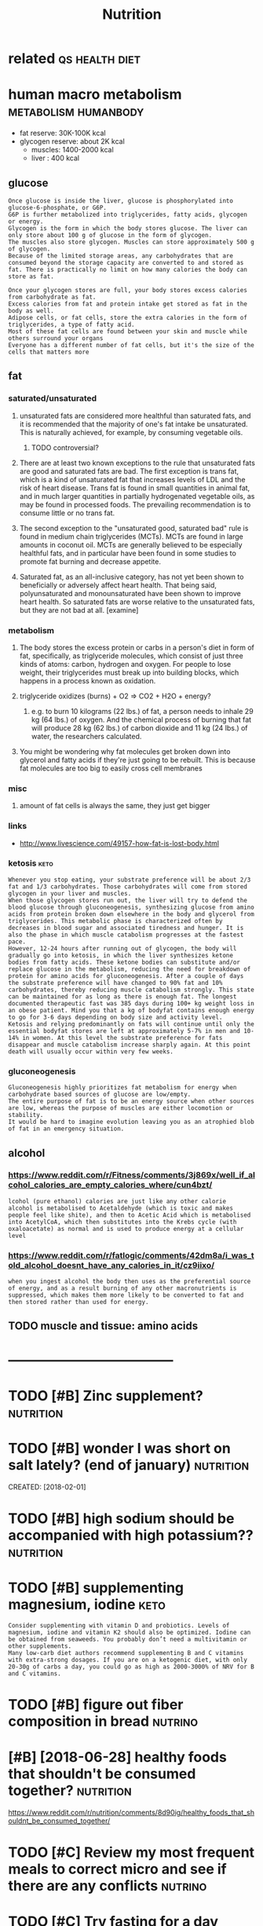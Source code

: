 #+TITLE: Nutrition
#+filetags: nutrition


* related                                                    :qs:health:diet:
:PROPERTIES:
:ID:       rltd
:END:


* human macro metabolism                               :metabolism:humanbody:
:PROPERTIES:
:ID:       hmnmcrmtblsm
:END:
- fat reserve: 30K-100K kcal
- glycogen reserve: about 2K kcal
  - muscles: 1400-2000 kcal
  - liver  : 400 kcal

** glucose
:PROPERTIES:
:ID:       glcs
:END:
: Once glucose is inside the liver, glucose is phosphorylated into glucose-6-phosphate, or G6P.
: G6P is further metabolized into triglycerides, fatty acids, glycogen or energy.
: Glycogen is the form in which the body stores glucose. The liver can only store about 100 g of glucose in the form of glycogen.
: The muscles also store glycogen. Muscles can store approximately 500 g of glycogen.
: Because of the limited storage areas, any carbohydrates that are consumed beyond the storage capacity are converted to and stored as fat. There is practically no limit on how many calories the body can store as fat.


: Once your glycogen stores are full, your body stores excess calories from carbohydrate as fat.
: Excess calories from fat and protein intake get stored as fat in the body as well.
: Adipose cells, or fat cells, store the extra calories in the form of triglycerides, a type of fatty acid.
: Most of these fat cells are found between your skin and muscle while others surround your organs
: Everyone has a different number of fat cells, but it's the size of the cells that matters more

** fat
:PROPERTIES:
:CREATED:  [2017-11-13]
:ID:       ft
:END:

*** saturated/unsaturated
:PROPERTIES:
:ID:       strtdnstrtd
:END:
**** unsaturated fats are considered more healthful than saturated fats, and it is recommended that the majority of one's fat intake be unsaturated. This is naturally achieved, for example, by consuming vegetable oils.
:PROPERTIES:
:ID:       nstrtdftsrcnsdrdmrhlthfltchvdfrxmplbycnsmngvgtblls
:END:
***** TODO controversial?
:PROPERTIES:
:ID:       cntrvrsl
:END:
**** There are at least two known exceptions to the rule that unsaturated fats are good and saturated fats are bad. The first exception is trans fat, which is a kind of unsaturated fat that increases levels of LDL and the risk of heart disease. Trans fat is found in small quantities in animal fat, and in much larger quantities in partially hydrogenated vegetable oils, as may be found in processed foods. The prevailing recommendation is to consume little or no trans fat.
:PROPERTIES:
:ID:       thrrtlsttwknwnxcptnstthrlcmmndtnstcnsmlttlrntrnsft
:END:
**** The second exception to the "unsaturated good, saturated bad" rule is found in medium chain triglycerides (MCTs). MCTs are found in large amounts in coconut oil. MCTs are generally believed to be especially healthful fats, and in particular have been found in some studies to promote fat burning and decrease appetite.
:PROPERTIES:
:ID:       thscndxcptntthnstrtdgdstrtdstprmtftbrnngnddcrspptt
:END:
**** Saturated fat, as an all-inclusive category, has not yet been shown to beneficially or adversely affect heart health. That being said, polyunsaturated and monounsaturated have been shown to improve heart health. So saturated fats are worse relative to the unsaturated fats, but they are not bad at all. [examine]
:PROPERTIES:
:ID:       strtdftsnllnclsvctgryhsntnstrtdftsbtthyrntbdtllxmn
:END:

*** metabolism
:PROPERTIES:
:ID:       mtblsm
:END:
**** The body stores the excess protein or carbs in a person's diet in form of fat, specifically, as triglyceride molecules, which consist of just three kinds of atoms: carbon, hydrogen and oxygen. For people to lose weight, their triglycerides must break up into building blocks, which happens in a process known as oxidation.
:PROPERTIES:
:ID:       thbdystrsthxcssprtnrcrbsnswhchhppnsnprcssknwnsxdtn
:END:
**** triglyceride oxidizes (burns) + O2 => CO2 + H2O + energy?
:PROPERTIES:
:ID:       trglycrdxdzsbrnschnrgy
:END:
***** e.g. to burn 10 kilograms (22 lbs.) of fat, a person needs to inhale 29 kg (64 lbs.) of oxygen. And the chemical process of burning that fat will produce 28 kg (62 lbs.) of carbon dioxide and 11 kg (24 lbs.) of water, the researchers calculated.
:PROPERTIES:
:ID:       gtbrnklgrmslbsfftprsnndstdkglbsfwtrthrsrchrsclcltd
:END:
**** You might be wondering why fat molecules get broken down into glycerol and fatty acids if they're just going to be rebuilt. This is because fat molecules are too big to easily cross cell membranes
:PROPERTIES:
:ID:       ymghtbwndrngwhyftmlclsgtblclsrtbgtslycrsscllmmbrns
:END:

*** misc
:PROPERTIES:
:ID:       msc
:END:
**** amount of fat cells is always the same, they just get bigger
:PROPERTIES:
:ID:       mntfftcllsslwysthsmthyjstgtbggr
:END:

*** links
:PROPERTIES:
:ID:       lnks
:END:
- http://www.livescience.com/49157-how-fat-is-lost-body.html

*** ketosis                                                            :keto:
:PROPERTIES:
:ID:       ktss
:END:
: Whenever you stop eating, your substrate preference will be about 2/3 fat and 1/3 carbohydrates. Those carbohydrates will come from stored glycogen in your liver and muscles.
: When those glycogen stores run out, the liver will try to defend the blood glucose through gluconeogenesis, synthesizing glucose from amino acids from protein broken down elsewhere in the body and glycerol from triglycerides. This metabolic phase is characterized often by decreases in blood sugar and associated tiredness and hunger. It is also the phase in which muscle catabolism progresses at the fastest pace.
: However, 12-24 hours after running out of glycogen, the body will gradually go into ketosis, in which the liver synthesizes ketone bodies from fatty acids. These ketone bodies can substitute and/or replace glucose in the metabolism, reducing the need for breakdown of protein for amino acids for gluconeogenesis. After a couple of days the substrate preference will have changed to 90% fat and 10% carbohydrates, thereby reducing muscle catabolism strongly. This state can be maintained for as long as there is enough fat. The longest documented therapeutic fast was 385 days during 100+ kg weight loss in an obese patient. Mind you that a kg of bodyfat contains enough energy to go for 3-6 days depending on body size and activity level.
: Ketosis and relying predominantly on fats will continue until only the essential bodyfat stores are left at approximately 5-7% in men and 10-14% in women. At this level the substrate preference for fats disappear and muscle catabolism increase sharply again. At this point death will usually occur within very few weeks.

*** gluconeogenesis
:PROPERTIES:
:ID:       glcngnss
:END:
: Gluconeogenesis highly prioritizes fat metabolism for energy when carbohydrate based sources of glucose are low/empty.
: The entire purpose of fat is to be an energy source when other sources are low, whereas the purpose of muscles are either locomotion or stability.
: It would be hard to imagine evolution leaving you as an atrophied blob of fat in an emergency situation.

** alcohol
:PROPERTIES:
:ID:       lchl
:END:
*** https://www.reddit.com/r/Fitness/comments/3j869x/well_if_alcohol_calories_are_empty_calories_where/cun4bzt/
:PROPERTIES:
:ID:       swwwrddtcmrftnsscmmntsjxwlchlclrsrmptyclrswhrcnbzt
:END:
: lcohol (pure ethanol) calories are just like any other calorie
: alcohol is metabolised to Acetaldehyde (which is toxic and makes people feel like shite), and then to Acetic Acid which is metabolised into AcetylCoA, which then substitutes into the Krebs cycle (with oxaloacetate) as normal and is used to produce energy at a cellular level
*** https://www.reddit.com/r/fatlogic/comments/42dm8a/i_was_told_alcohol_doesnt_have_any_calories_in_it/cz9iixo/
:PROPERTIES:
:ID:       swwwrddtcmrftlgccmmntsdmwstldlchldsnthvnyclrsntczx
:END:
: when you ingest alcohol the body then uses as the preferential source of energy, and as a result burning of any other macronutrients is suppressed, which makes them more likely to be converted to fat and then stored rather than used for energy.


** TODO muscle and tissue: amino acids
:PROPERTIES:
:ID:       msclndtssmncds
:END:



* ------------------------------------
:PROPERTIES:
:ID:       6750_6791
:END:


* TODO [#B] Zinc supplement?                                      :nutrition:
:PROPERTIES:
:CREATED:  [2017-12-20]
:ID:       zncspplmnt
:END:

* TODO [#B] wonder I was short on salt lately? (end of january)   :nutrition:
:PROPERTIES:
:ID:       wndrwsshrtnsltltlyndfjnry
:END:
CREATED: [2018-02-01]

* TODO [#B] high sodium should be accompanied with high potassium?? :nutrition:
:PROPERTIES:
:CREATED:  [2018-05-29]
:ID:       hghsdmshldbccmpndwthhghptssm
:END:

* TODO [#B] supplementing magnesium, iodine                            :keto:
:PROPERTIES:
:CREATED:  [2018-05-29]
:ID:       spplmntngmgnsmdn
:END:

: Consider supplementing with vitamin D and probiotics. Levels of magnesium, iodine and vitamin K2 should also be optimized. Iodine can be obtained from seaweeds. You probably don’t need a multivitamin or other supplements.
: Many low-carb diet authors recommend supplementing B and C vitamins with extra-strong dosages. If you are on a ketogenic diet, with only 20-30g of carbs a day, you could go as high as 2000-3000% of NRV for B and C vitamins.

* TODO [#B] figure out fiber composition in bread                   :nutrino:
:PROPERTIES:
:CREATED:  [2018-06-19]
:ID:       fgrtfbrcmpstnnbrd
:END:

* [#B] [2018-06-28] healthy foods that shouldn't be consumed together? :nutrition:
:PROPERTIES:
:ID:       hlthyfdsthtshldntbcnsmdtgthr
:END:
https://www.reddit.com/r/nutrition/comments/8d90ig/healthy_foods_that_shouldnt_be_consumed_together/
* TODO [#C] Review my most frequent meals to correct micro and see if there are any conflicts :nutrino:
:PROPERTIES:
:CREATED:  [2018-01-24]
:ID:       rvwmymstfrqntmlstcrrctmcrndsfthrrnycnflcts
:END:

* TODO [#C] Try fasting for a day
:PROPERTIES:
:CREATED:  [2018-01-24]
:ID:       tryfstngfrdy
:END:

* [#D] spinach vitamins
:PROPERTIES:
:CREATED:  [2018-01-13]
:ID:       spnchvtmns
:END:

: Шпинат достаточно богат железом и кальцием, однако усваиванию этих микроэлементов организмом в теории мешают фитиновая кислота и особенно оксалаты, которых в листьях шпината больше, чем в каких бы то ни было иных овощах. Согласно теоретическим моделям взаимодействия химических веществ, при нормальных условиях (отсутствие выраженной гипокальцемии) организм в состоянии усвоить не более 5 % кальция, содержащегося в шпинате[20]. Из всех овощей и фруктов шпинат представляет собой источник кальция с наименьшей биодоступностью[21].
: Вместе с тем, практические эксперименты не всегда подтверждают эти теоретические выкладки. Например, в одном из экспериментов была установлена более высокая усваиваемость железа из шпината по сравнению с железом из не содержащих оксалатов пшеничных отрубей[22].

* [#D] Carotene + fat?                                            :nutrition:
:PROPERTIES:
:CREATED:  [2018-04-03]
:ID:       crtnft
:END:

http://www.aif.ru/dontknows/1235443
: Морковь является богатым источником витамина А, который относится к группе жирорастворимых витаминов – для его усвоения в кишечнике он должен сначала соединиться с желчью. Выделение желчи, в свою очередь, зависит от жирности продукта: чем жирнее продукт – тем ее выделяется больше. Сама по себе морковь – продукт нежирный, а значит, и желчи выделяется мало, и витамин А усваивается плохо. Добавление сметаны значительно повышает уровень жирности, желчь начинает выделяться в больших количествах, что в разы увеличивает усвояемость витамина А.
: hmmm.. interesting

* [#D] roiboos minerals                                                 :tea:
:PROPERTIES:
:CREATED:  [2018-05-11]
:ID:       rbsmnrls
:END:

лол очень смешно, как про ройбуш пишут что он очень богат минералами, хотя в нем по сути нет вообще почти ничего, каки-то доли процента от нормы

* Protein
:PROPERTIES:
:ID:       prtn
:END:
** Optimal protein level?                                         :nutrition:
:PROPERTIES:
:CREATED:  [2018-01-10]
:ID:       ptmlprtnlvl
:END:

** [2018-01-06] protein in bodyweight exercise                     :exercise:
:PROPERTIES:
:ID:       prtnnbdywghtxrcs
:END:
apparently the general recommendations are still from 90 to 150g
http://bodyweighttrainingarena.com/calisthenics-diet/

* Vitamin B                                                            :vitb:
:PROPERTIES:
:ID:       vtmnb
:END:
** TODO [#B] [2017-11-29] make sure I get enough vitamin B in absense of bread? :nutrino:
:PROPERTIES:
:ID:       mksrgtnghvtmnbnbsnsfbrd
:END:
** TODO [2017-11-29] vitamin B5: acne?                            :nutrition:
:PROPERTIES:
:ID:       vtmnbcn
:END:
** TODO [2017-11-30] figure out if I am getting enough B vitamins   :nutrino:
:PROPERTIES:
:ID:       fgrtfmgttngnghbvtmns
:END:
* Vitamin D
:PROPERTIES:
:ID:       vtmnd
:END:
** TODO vitamind half life https://www.reddit.com/r/nutrition/comments/7yabir/how_long_is_vitamin_d_stored_for/ :nutrition:
:PROPERTIES:
:CREATED:  [2018-04-10]
:ID:       vtmndhlflfswwwrddtcmrntrtmmntsybrhwlngsvtmndstrdfr
:END:

** DONE [#B] Do i need to up vitamin d?
:PROPERTIES:
:CREATED:  [2018-02-02]
:ID:       dndtpvtmnd
:END:

ok, take 2x just in case

* fish is 50K years old? interesting...                      :fish:nutrition:
:PROPERTIES:
:CREATED:  [2018-05-13]
:ID:       fshskyrsldntrstng
:END:

Humans have a 2 million year history of meat consumption, ever since we started hunting and experienced a dietary transition as a result. Nut consumption is 800k years old. Fish consumption is 50k-10k years old. Agriculture is 40k-10k years old depending on source

* TODO lost nutrients while cooking                                    :cook:
:PROPERTIES:
:CREATED:  [2018-04-10]
:ID:       lstntrntswhlckng
:END:

https://www.reddit.com/r/nutrition/comments/7zabuy/is_there_anything_that_shows_about_how_much/
: Check out this USDA paper which compares the nutrient levels of various types of foods and cooking methods. Specifically, on page 6, there are lines which provide comparisons of various cooking methods and their nutrient retention rates. Check the line:
: 3006 11 VEG,GREENS,BOILED,WATER USED
: You can see in the table that there are only two nutrients that lose significant quantities due to cooking, vitamin C and folate, with losses of 25% and 30% respectively. However, if you cooked the greens and drained the cooking water, then your losses would be greater (45% and 40%).
: These are averages of course so slightly undercooking the greens will save more of the vitamin C and folate while overcooking will result in more losses than in the USDA paper.

* 10% of fat is converted to glucose http://www.seriouseats.com/2015/05/food-lab-how-to-grill-steak-cuts-of-steak-marbling-salting-charcoal-technique-resting-tips.html :keto:metabolism:
:PROPERTIES:
:ID:       fftscnvrtdtglcswwwsrstscmtngchrcltchnqrstngtpshtml
:END:
CREATED: [2018-02-01]

* [2017-11-29] Sugars affect your blood sugars                    :nutrition:
:PROPERTIES:
:ID:       sgrsffctyrbldsgrs
:END:
: and since they are carbs they have the same caloric value and no other nutritional value. Sugar alcohols are artificial sweeteners and have no impact on blood sugars. They have lesser calories too. Sugar alcohols have a laxative effect when taken in excess tho.
: Yes its bad for you. Despite being in good shape, the repeated effects of high insulin spikes will certainly damage your liver/ other organs in the long run.

* [2018-01-06] will all fat get absorbed?                        :metabolism:
:PROPERTIES:
:ID:       wllllftgtbsrbd
:END:
: You don't absorb 100% of the nutrients in your food, if you gorge on lots of food with a decent amount of fibre a lot of it will go through you without being absorbed, especially the fat. On the other hand oily diarrhoea is usually even more unpleasant than portion control.

* TODO [2018-01-06] protein synthesis after exercise              :nutrition:
:PROPERTIES:
:ID:       prtnsynthssftrxrcs
:END:
https://examine.com/nutrition/second-look-at-protein-quantity-after-exercise/

* TODO [2017-11-30] figure out impact of food processing on vitamins :nutrition:
:PROPERTIES:
:ID:       fgrtmpctffdprcssngnvtmns
:END:
* TODO [2018-01-01] figure out ways to get more calcium             :nutrino:
:PROPERTIES:
:ID:       fgrtwystgtmrclcm
:END:
cheese?

* [2018-06-30] leptin -- made by adipose cells, helps to regulate energy balance by inhibiting hunger :metabolism:
:PROPERTIES:
:ID:       lptnmdbydpscllshlpstrgltnrgyblncbynhbtnghngr
:END:
https://en.wikipedia.org/wiki/Leptin
obesity -- decreased sensitivity to leptin
* [2018-07-01] B12 binds to a protein in saliva with protects it against stomack acid :metabolism:
:PROPERTIES:
:ID:       bbndstprtnnslvwthprtctstgnststmckcd
:END:
https://en.wikipedia.org/wiki/Haptocorrin
* cholesterol and satfat                                         :metabolism:
:PROPERTIES:
:CREATED:  [2018-07-01]
:ID:       chlstrlndstft
:END:

https://examine.com/nutrition/is-saturated-fat-bad-for-you/

LDL penetrates arterry walls to transport cholesterol

LDL and HDL are cholesterol transporters!

LDL is suseptible to oxidation and oxidised, harmful to the body, which makes white cells desptroy them

TLDR: Saturated fat increases lipid and lipoprotein concentrations in the blood when compared to carbohydrates, monounsaturated fat, and polyunsaturated fat. apparently good metastudy from examine


ratio of LDL to HDL is more important!
Those ratios matter more than your absolute numbers for LDL-C, HDL-C, and even total cholesterol.

TLDR: it's complicated, not clear entirely and probably depends on diet in general (eating processed food, omega, etc)
* TODO https://examine.com/nutrition/                            :metabolism:
:PROPERTIES:
:CREATED:  [2018-07-01]
:ID:       sxmncmntrtn
:END:
* skipping breakfast                                     :exercise:nutrition:
:PROPERTIES:
:CREATED:  [2018-07-01]
:ID:       skppngbrkfst
:END:
https://examine.com/nutrition/is-it-really-that-bad-to-skip-breakfast/
Note that if you do exercise fasted, consuming at least 20 g of protein within the two hours or so following your workout becomes even more important, to help build or at least preserve muscle mass. -- okay...
* https://examine.com/nutrition/fresh-vs-frozen-vs-canned-vegetables/ :nutrition:
:PROPERTIES:
:CREATED:  [2018-07-01]
:ID:       sxmncmntrtnfrshvsfrznvscnndvgtbls
:END:
: Some micronutrients are bound in our food so tightly that our bodies can’t shake them loose for digestion. Others are just hard for our bodies to absorb. The ease with which a nutrient comes loose and gives up its goodies to our bodies is known as its bioavailability.
: Cooking can increase the bioavailability of some nutrients and decrease that of others, and so can meal composition. 
* TODO http://www.vivo.colostate.edu/hbooks/pathphys/digestion/index.html :metabolism:
:PROPERTIES:
:CREATED:  [2018-07-01]
:ID:       wwwvvclsttdhbkspthphysdgstnndxhtml
:END:
* Gut biome, living bacteria
:PROPERTIES:
:ID:       gtbmlvngbctr
:END:
** TODO make yogurt?
:PROPERTIES:
:CREATED:  [2018-06-27]
:ID:       mkygrt
:END:

** TODO Make kombucha?
:PROPERTIES:
:CREATED:  [2018-06-27]
:ID:       mkkmbch
:END:

** TODO Friendly bacteria: do we really need to eat probiotic yogurts?
:PROPERTIES:
:CREATED:  [2018-07-01]
:ID:       frndlybctrdwrllyndttprbtcygrts
:END:

https://www.news-medical.net/news/20120919/Friendly-bacteria-do-we-really-need-to-eat-probiotic-yogurts.aspx

* TODO alco metabolism https://www.reddit.com/r/askscience/comments/1g9clk/can_anyone_accurately_explain_alcohol_colories/cai0kdx/
:PROPERTIES:
:ID:       lcmtblsmswwwrddtcmrskscncnynccrtlyxplnlchlclrsckdx
:END:
* TODO https://www.reddit.com/r/ketoscience/wiki/fiber           :fiber:keto:
:PROPERTIES:
:CREATED:  [2018-07-14]
:ID:       swwwrddtcmrktscncwkfbr
:END:
hmm, interesting..
* TODO https://www.reddit.com/r/ketoscience/comments/8xqkrr/how_much_fiber_do_we_really_need_to_consume_in_a/e26g3k1/ hmmmm :fiber:nutrition:
:PROPERTIES:
:CREATED:  [2018-07-14]
:ID:       swwwrddtcmrktscnccmmntsxqhfbrdwrllyndtcnsmngkhmmmm
:END:
* TODO oxalates? track them in nutrino?                           :nutrition:
:PROPERTIES:
:CREATED:  [2018-08-29]
:ID:       xltstrckthmnntrn
:END:
* TODO hmm maybe search stuff on health/nutrition/exercise stackexchange. bullshit is less likely than on reddit? :nutrition:
:PROPERTIES:
:CREATED:  [2018-08-21]
:ID:       hmmmybsrchstffnhlthntrtnxhngbllshtslsslklythnnrddt
:END:
* TODO https://ryanatkn.github.io/nutrients-per-calorie/#/compare :nutrition:
:PROPERTIES:
:CREATED:  [2019-01-01]
:ID:       sryntkngthbntrntsprclrcmpr
:END:
* [#C] [2018-07-17] mandragara comments on Why are carbs important?
:PROPERTIES:
:ID:       mndrgrcmmntsnwhyrcrbsmprtnt
:END:
https://www.reddit.com/r/nutrition/comments/8vg3n2/why_are_carbs_important/e1oz1oq/ 
:  ome hunter gatherer cultures consume higher protein\lower carb diets.
: The different balance is not enough to get them into ketosis.
: Too much protein knocks you out of ketosis. Also traditional societies tend to eat their meat quite fresh, which means it still has glycogen content.
: A ketogenic diet needs to contain mostly fat to keep you in ketosis. Such an abundance of fat is a relatively new phenomenon I believe. You basically need 4 calories fat to 1 calorie of protein.

* [#C] [2018-06-10] ketosis | Optimising Nutrition https://optimisingnutrition.com/category/ketosis/ :keto:
:PROPERTIES:
:ID:       ktssptmsngntrtnsptmsngntrtncmctgryktss
:END:
* [#C] [2018-07-17] jrcoreymv comments on carbohydrates and weightlifting...how important are they?
:PROPERTIES:
:ID:       jrcrymvcmmntsncrbhydrtsndwghtlftnghwmprtntrthy
:END:
https://www.reddit.com/r/Fitness/comments/1b6efy/carbohydrates_and_weightliftinghow_important_are/c943l1x/
:  Speaking from personal experience, very low carb diets ruin my workouts. I'm on my 3rd week of Keto (carbs under 25g/day) and every one of my workouts has been a struggle. My lifts have decreased, some substantially. If you're not following a strict low-carb diet, I'd suggest eating some carbs if you want good workouts.


** TODO hmm try higher carb diet?
:PROPERTIES:
:ID:       hmmtryhghrcrbdt
:END:
* [#C] [2018-07-17] Wet_Walrus comments on carbohydrates and weightlifting...how important are they?
:PROPERTIES:
:ID:       wtwlrscmmntsncrbhydrtsndwghtlftnghwmprtntrthy
:END:
https://www.reddit.com/r/Fitness/comments/1b6efy/carbohydrates_and_weightliftinghow_important_are/c941sve/ 
:   carb cycle. So every 5th day I'll eat 350g to 400g of carbs in one day and on every other day I keep my carbs down to around 50g or 75g.
: 
: The day right before I carb load my muscles look noticeably flatter which I attribute to glycogen depletion, and getting a pump seems almost impossible. I especially notice it in my arms (both the flatness and inability to get a pump). However, the day after my carb loading day, every thing looks much fuller and I can get a ridiculous pump just from a warm-up set.
: 
: Those are the main things I notice.

* [#C] [2018-07-17] StormyTUNDRAwolf comments on What are the benefits of carbohydrates?
:PROPERTIES:
:ID:       strmytndrwlfcmmntsnwhtrthbnftsfcrbhydrts
:END:
https://www.reddit.com/r/nutrition/comments/8oynzx/what_are_the_benefits_of_carbohydrates/e073v09/ 
:  In my unprofessional view I feel as If I have allot more physical endurance when eating carbs. Eg: When I'm in ketosis I'd only be able to surf for an hour then I feel weak When I'm on normal recommend macros I could spend 2+ hours in the water

* [#C] [2018-10-03] SuppVersity - Nutrition and Exercise Science for Everyone :nutrition:
:PROPERTIES:
:ID:       sppvrstyntrtnndxrcsscncfrvryn
:END:
https://suppversity.blogspot.com/
* [#C] [2018-08-25] The Ultimate Keto Food Swap List | KetoDiet Blog   :keto:
:PROPERTIES:
:ID:       thltmtktfdswplstktdtblg
:END:
https://ketodietapp.com/Blog/lchf/the-ultimate-keto-food-swap-list

* [#D] [2018-08-25] Keto Diet Food List | KetoDiet Blog
:PROPERTIES:
:ID:       ktdtfdlstktdtblg
:END:
https://ketodietapp.com/Blog/lchf/Keto-Diet-Food-List-What-to-Eat-and-Avoid

* TODO [#B] [2019-12-05] Implausible results in human nutrition research | The BMJ :nutrition:
:PROPERTIES:
:ID:       mplsblrsltsnhmnntrtnrsrchthbmj
:END:
https://www.bmj.com/content/347/bmj.f6698
: Implausible results in human nutrition research

recommended by reddit
* TODO [#B] [2019-12-05] Nutrition offers its resignation, and the reply | Hacker News :toread:
:PROPERTIES:
:ID:       ntrtnffrstsrsgntnndthrplyhckrnws
:END:
https://news.ycombinator.com/item?id=16740450
: The real issue is, and the author's real point (whether he knows it or not), is that non-scientists don't, and currently mostly can't, know anything about nutrition.
* DONE [#B] [2019-08-27] Nutrition: the Emperor has no clothes | Meaningness :nutrition:
:PROPERTIES:
:ID:       ntrtnthmprrhsnclthsmnngnss
:END:
https://meaningness.com/nutrition
TLDR: nutrition is bad science

* [2017-06-28] milk
:PROPERTIES:
:ID:       mlk
:END:
- Humans are the only animals who consume milk after having started eating solid food
- Lactose is milk sugar. Can't be absorbed, must be digested by lactase. Lactase production decays after childhood (since body thinks it's no longer needed). Northern races are more lactose tolerant than sourthern.
- You can buy lactose-digesting enzymes in liquid form now
* [2017-06-17] Ginkgo biloba                                     :supplement:
:PROPERTIES:
:ID:       gnkgblb
:END:
https://examine.com/supplements/Ginkgo+biloba/
according to that, mostly useless?

- Took for a month, no noticable difference. Although didn't do any cognitive tests
* [2019-12-21] GrimGrains — Nutrition
:PROPERTIES:
:ID:       grmgrnsntrtn
:END:
https://grimgrains.com/#nutrition

* [#C] [2018-06-27] FDA recognised new types of fiber?      :nutrition:fiber:
:PROPERTIES:
:ID:       fdrcgnsdnwtypsffbr
:END:
https://www.reddit.com/r/nutrition/comments/8rdcxt/fda_to_recognize_8_new_carbohydrates_as_dietary/?utm_content=comments&utm_medium=user&utm_source=reddit&utm_name=u_karlicoss

: In the new FDA guidance, approval was given for designation as fiber for:
: mixed plant cell wall fibers
: arabinoxylan
: alginate
: inulin and inulin-type fructans
: high amylose starch (resistant starch 2)
: galactooligosaccharide
: polydextrose
: resistant maltodextrin/dextrin

* [#C] [2018-08-27] Eating nuts caused tooth decay in hunter-gatherers :nutrition:paleo:
:PROPERTIES:
:ID:       tngntscsdtthdcynhntrgthrrs
:END:
https://m.phys.org/news/2014-01-nuts-tooth-hunter-gatherers.html

* [#C] [2018-07-17] right, so tryglicerides are glycerol + 3 fatty acids :nutrition:
:PROPERTIES:
:ID:       rghtstryglcrdsrglycrlfttycds
:END:
https://en.wikipedia.org/wiki/Triglyceride
can te fatty acids be arbitrary
ok, maybe not arbitrary, but some fats got both sat and unsat apparently
ah, ok, so trig is unsaturated if one ore more fatty acids is unsat

* [#C] [2018-07-23] axcho comments on Soluble vs insoluble fiber in Complete Foods :fiber:nutrition:
:PROPERTIES:
:ID:       xchcmmntsnslblvsnslblfbrncmpltfds
:END:
https://www.reddit.com/r/soylent/comments/8chmx2/soluble_vs_insoluble_fiber_in_complete_foods/dxktx5e/
: You'd probably do well to include a mix of prebiotic fibers to support a diverse range of microbes, as Ample does - here are some commonly available options:
: tapioca starch, raw potato starch, green banana powder (resistant starch)
: oat bran fiber (beta glucans)
: psyllium husk (mucilage)
: acacia gum (gum)
: pectin (pectin)
: inulin (fructan)
: You may find that you have a negative reaction (lots of gas and bloating) to one or more of these options. I stopped using inulin and tapioca starch in my products at Super Body Fuel because so many people had really bad gas from them. But if you can tolerate them, they're great.
: 
: Taking probiotics can also help if you're having bad reactions to certain fiber sources, though it's pretty hit-or-miss. You may have to try a number of different brands to see what works for you.

* [2019-10-05] [[https://reddit.com/r/nutrition/comments/ddlb3f/anyone_only_eat_food_not_taking_supplements/f2jy78f/][Anyone only eat food? (not taking supplements)]] /r/nutrition
:PROPERTIES:
:ID:       srddtcmrntrtncmmntsddlbfnlytfdnttkngspplmntsrntrtn
:END:
: Rule of thumb. Every week, eat veggies from every color of the rainbow
* START [#D] https://www.reddit.com/r/ketogains/wiki/index#wiki_protein_and_the_ketogenic_diet :read:keto:
:PROPERTIES:
:ID:       swwwrddtcmrktgnswkndxwkprtnndthktgncdt
:END:
** TODO protein and ketosis
:PROPERTIES:
:ID:       prtnndktss
:END:
:  Although there are no hard and fast rules for how much protein can inhibit ketosis, some individuals have reported trouble maintaining ketosis if they consume too much protein per day, or even excessive amounts of protein at a given meal.
:  To the contrary, some individuals have eaten 1.2 grams protein/lb or higher and had no problems establishing and maintaining ketosis.
: 
:  l;dr: excess protein is not carbs and probably isn't all that bad. Part of it gets turned to ketones, part of it gets used directly for energy, and part gets turned to glucose. The story is very complicated, and that being said, some people swear by limiting protein to maximize fat loss, and maybe it works, but the story isn't so black & white.

* [#B] [2019-10-22] [[https://reddit.com/r/nutrition/comments/dljii6/recommended_protein_intake_a_metaanalysis_of/][Recommended Protein intake: A meta-analysis of multiple studies on how much protein to take (g/kg) per day for muscle building.]] /r/nutrition :nutrition:protein:exercise:
:PROPERTIES:
:ID:       srddtcmrntrtncmmntsdljrcmkgkgprdyfrmsclbldngrntrtn
:END:
: When talking to multiple dietitians and always hearing something different (some recommending under what I found in studies, some recommending over), I wanted to gather all the studies I found from all my research so I could figure out what actually is the right amount for *most* people.
: The document below (download either as a google spreadsheet or Excel) shows an average protein intake of **1.46-1.8 g/kg/day** across the 9 studies that I included. There are an additional 26 studies/links that I did not include in the average for various reasons. But I would like for anyone to look over everything included and recommend/correct any issues they see.
: Note: This is specifically focusing on people who want to maintain/build muscle during a period of resistant training or have an athletic lifestyle.
: Image: [https://i.imgur.com/UQ8v1KW.jpg](https://i.imgur.com/UQ8v1KW.jpg)
: Google Sheet: [https://docs.google.com/spreadsheets/d/1DKWXXqzQwwdnzt15Ch16hSz1gY9S1Mo92o6lKc5oQi8/edit#gid=1551280518](https://docs.google.com/spreadsheets/d/1DKWXXqzQwwdnzt15Ch16hSz1gY9S1Mo92o6lKc5oQi8/edit#gid=1551280518)
: Excel document: [https://www.dropbox.com/s/zbuoht0nvgw5dsr/Protein%20Intake%20Studies.xlsm?dl=0](https://www.dropbox.com/s/zbuoht0nvgw5dsr/Protein%20Intake%20Studies.xlsm?dl=0)
